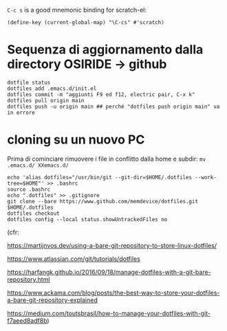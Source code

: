   =C-c s= is a good mnemonic binding for scratch-el:

  #+BEGIN_SRC emacs-lisp -n -r
    (define-key (current-global-map) "\C-cs" #'scratch)
  #+END_SRC

* Sequenza di aggiornamento dalla directory OSIRIDE -> github

#+BEGIN_SRC
dotfile status 
dotfiles add .emacs.d/init.el 
dotfiles commit -m "aggiunti F9 ed f12, electric pair, C-x k" 
dotfiles pull origin main 
dotfiles push -u origin main ## perché "dotfiles push origin main" va in errore
#+END_SRC

* cloning su un nuovo PC

Prima di cominciare rimuovere i file in conflitto dalla home e subdir: 
=mv .emacs.d/ XXemacs.d/=

#+BEGIN_SRC
echo 'alias dotfiles="/usr/bin/git --git-dir=$HOME/.dotfiles --work-tree=$HOME"' >> .bashrc
source .bashrc
echo ".dotfiles" >> .gitignore
git clone --bare https://www.github.com/memdevice/dotfiles.git $HOME/.dotfiles
dotfiles checkout
dotfiles config --local status.showUntrackedFiles no
#+END_SRC

(cfr:

https://martijnvos.dev/using-a-bare-git-repository-to-store-linux-dotfiles/

https://www.atlassian.com/git/tutorials/dotfiles

https://harfangk.github.io/2016/09/18/manage-dotfiles-with-a-git-bare-repository.html

https://www.ackama.com/blog/posts/the-best-way-to-store-your-dotfiles-a-bare-git-repository-explained

https://medium.com/toutsbrasil/how-to-manage-your-dotfiles-with-git-f7aeed8adf8b)
